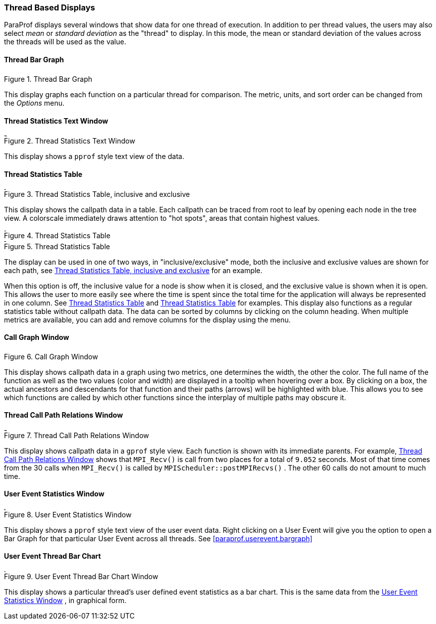 [[paraprof.threaddisplays]]
=== Thread Based Displays

ParaProf displays several windows that show data for one thread of execution. In addition to per thread values, the users may also select _mean_ or _standard deviation_ as the "thread" to display. In this mode, the mean or standard deviation of the values across the threads will be used as the value.

[[paraprof.threaddatawindow]]
==== Thread Bar Graph

.Thread Bar Graph
image::threaddatawindow.png[Thread Bar Graph,width="3.38in",align="center"]

This display graphs each function on a particular thread for comparison. The metric, units, and sort order can be changed from the _Options_ menu.

[[paraprof.threadstatwindow]]
==== Thread Statistics Text Window

.Thread Statistics Text Window
image::threadstatwindow.png[Thread Statistics Text Window,width="5.3in",align="center"]

This display shows a `pprof` style text view of the data.

[[paraprof.treetablewindow]]
==== Thread Statistics Table

[[paraprof.thread.treetable1]]
.Thread Statistics Table, inclusive and exclusive
image::treetable1.png[Thread Statistics Table, inclusive and exclusive,width="4.3in",align="center"]

This display shows the callpath data in a table. Each callpath can be traced from root to leaf by opening each node in the tree view. A colorscale immediately draws attention to "hot spots", areas that contain highest values.

[[paraprof.thread.treetable2]]
.Thread Statistics Table
image::treetable2.png[Thread Statistics Table,width="4.3in",align="center"]

[[paraprof.thread.treetable3]]
.Thread Statistics Table
image::treetable3.png[Thread Statistics Table,width="4.3in",align="center"]

The display can be used in one of two ways, in "inclusive/exclusive" mode, both the inclusive and exclusive values are shown for each path, see <<paraprof.thread.treetable1>> for an example.

When this option is off, the inclusive value for a node is show when it is closed, and the exclusive value is shown when it is open. This allows the user to more easily see where the time is spent since the total time for the application will always be represented in one column. See <<paraprof.thread.treetable2>> and <<paraprof.thread.treetable3>> for examples. This display also functions as a regular statistics table without callpath data. The data can be sorted by columns by clicking on the column heading. When multiple metrics are available, you can add and remove columns for the display using the menu.

[[paraprof.callgraphwindow]]
==== Call Graph Window

.Call Graph Window
image::callgraph.png[Call Graph Window,width="3.04in",align="center"]

This display shows callpath data in a graph using two metrics, one determines the width, the other the color. The full name of the function as well as the two values (color and width) are displayed in a tooltip when hovering over a box. By clicking on a box, the actual ancestors and descendants for that function and their paths (arrows) will be highlighted with blue. This allows you to see which functions are called by which other functions since the interplay of multiple paths may obscure it.

[[paraprof.callpaththreadrelations]]
==== Thread Call Path Relations Window

[[paraprof.thread.callpathrelations]]
.Thread Call Path Relations Window
image::callpaththreadrelations.png[Thread Call Path Relations Window,width="4.8in",align="center"]

This display shows callpath data in a `gprof` style view. Each function is shown with its immediate parents. For example, <<paraprof.thread.callpathrelations>> shows that `MPI_Recv()` is call from two places for a total of `9.052` seconds. Most of that time comes from the 30 calls when `MPI_Recv()` is called by `MPIScheduler::postMPIRecvs()` . The other 60 calls do not amount to much time.

[[paraprof.usereventstats]]
==== User Event Statistics Window

.User Event Statistics Window
image::usereventstats.png[User Event Statistics Window,width="5.6in",align="center"]

This display shows a `pprof` style text view of the user event data. Right clicking on a User Event will give you the option to open a Bar Graph for that particular User Event across all threads. See <<paraprof.userevent.bargraph>>

[[paraprof.usereventthreadbar]]
==== User Event Thread Bar Chart

.User Event Thread Bar Chart Window
image::usereventthreadbargraph.png[User Event Thread Bar Chart Window,width="5.6in",align="center"]

This display shows a particular thread's user defined event statistics as a bar chart. This is the same data from the <<paraprof.usereventstats>> , in graphical form.
